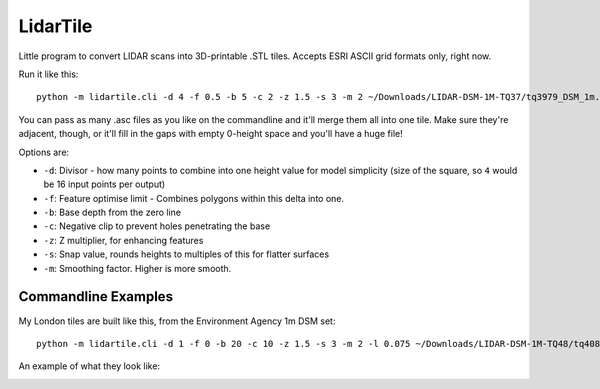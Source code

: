 LidarTile
=========

Little program to convert LIDAR scans into 3D-printable .STL tiles. Accepts
ESRI ASCII grid formats only, right now.

Run it like this::

    python -m lidartile.cli -d 4 -f 0.5 -b 5 -c 2 -z 1.5 -s 3 -m 2 ~/Downloads/LIDAR-DSM-1M-TQ37/tq3979_DSM_1m.asc

You can pass as many .asc files as you like on the commandline and it'll merge
them all into one tile. Make sure they're adjacent, though, or it'll fill in
the gaps with empty 0-height space and you'll have a huge file!

Options are:

* ``-d``: Divisor - how many points to combine into one height value for model simplicity
  (size of the square, so ``4`` would be 16 input points per output)

* ``-f``: Feature optimise limit - Combines polygons within this delta into one.

* ``-b``: Base depth from the zero line

* ``-c``: Negative clip to prevent holes penetrating the base

* ``-z``: Z multiplier, for enhancing features

* ``-s``: Snap value, rounds heights to multiples of this for flatter surfaces

* ``-m``: Smoothing factor. Higher is more smooth.


Commandline Examples
--------------------

My London tiles are built like this, from the Environment Agency 1m DSM set::

    python -m lidartile.cli -d 1 -f 0 -b 20 -c 10 -z 1.5 -s 3 -m 2 -l 0.075 ~/Downloads/LIDAR-DSM-1M-TQ48/tq4081_DSM_1m.asc

An example of what they look like:

.. image:: https://pbs.twimg.com/media/CcSWm2jUMAAkoNl.jpg
    :target: https://twitter.com/andrewgodwin/status/703853037018722304/photo/1
